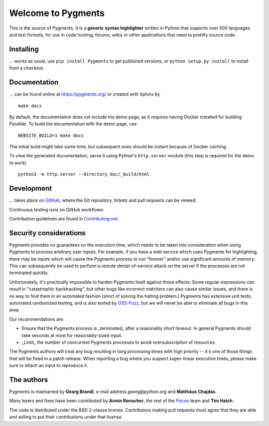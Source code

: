 Welcome to Pygments
===================

This is the source of Pygments.  It is a **generic syntax highlighter** written
in Python that supports over 500 languages and text formats, for use in code
hosting, forums, wikis or other applications that need to prettify source code.

Installing
----------

... works as usual, use ``pip install Pygments`` to get published versions,
or ``python setup.py install`` to install from a checkout.

Documentation
-------------

... can be found online at https://pygments.org/ or created with Sphinx by ::

   make docs

By default, the documentation does not include the demo page, as it requires
having Docker installed for building Pyodide. To build the documentation with
the demo page, use ::

   WEBSITE_BUILD=1 make docs

The initial build might take some time, but subsequent ones should be instant
because of Docker caching.

To view the generated documentation, serve it using Python's ``http.server``
module (this step is required for the demo to work) ::

   python3 -m http.server --directory doc/_build/html


Development
-----------

... takes place on `GitHub <https://github.com/pygments/pygments>`_, where the
Git repository, tickets and pull requests can be viewed.

Continuous testing runs on GitHub workflows:

.. image:: https://github.com/pygments/pygments/workflows/Pygments/badge.svg
   :target: https://github.com/pygments/pygments/actions?query=workflow%3APygments

Contribution guidelines are found in Contributing.md_.

.. _Contributing.md: https://github.com/pygments/pygments/blob/master/Contributing.md

Security considerations
-----------------------

Pygments provides no guarantees on the execution time, which needs to be taken
into consideration when using Pygments to process arbitrary user inputs. For
example, if you have a web service which uses Pygments for highlighting, there
may be inputs which will cause the Pygments process to run "forever" and/or use
significant amounts of memory. This can subsequently be used to perform a
remote denial-of-service attack on the server if the processes are not
terminated quickly.

Unfortunately, it's practically impossible to harden Pygments itself against 
those effects: Some regular expressions can result in "catastrophic 
backtracking", but other bugs like incorrect matchers can also
cause similar issues, and there is no way to find them in an automated fashion
(short of solving the halting problem.) Pygments has extensive unit tests, automated randomized testing, and is also tested by `OSS-Fuzz <https://github.com/google/oss-fuzz/tree/master/projects/pygments>`_, but we will never be
able to eliminate all bugs in this area.

Our recommendations are:

* Ensure that the Pygments process is _terminated_ after a reasonably short
  timeout. In general Pygments should take seconds at most for reasonably-sized
  input.
* _Limit_ the number of concurrent Pygments processes to avoid oversubscription
  of resources.

The Pygments authors will treat any bug resulting in long processing times with
high priority -- it's one of those things that will be fixed in a patch release.
When reporting a bug where you suspect super-linear execution times, please make
sure to attach an input to reproduce it.

The authors
-----------

Pygments is maintained by **Georg Brandl**, e-mail address *georg*\ *@*\ *python.org*
and **Matthäus Chajdas**.

Many lexers and fixes have been contributed by **Armin Ronacher**, the rest of
the `Pocoo <https://www.pocoo.org/>`_ team and **Tim Hatch**.

The code is distributed under the BSD 2-clause license.  Contributors making pull
requests must agree that they are able and willing to put their contributions
under that license.
